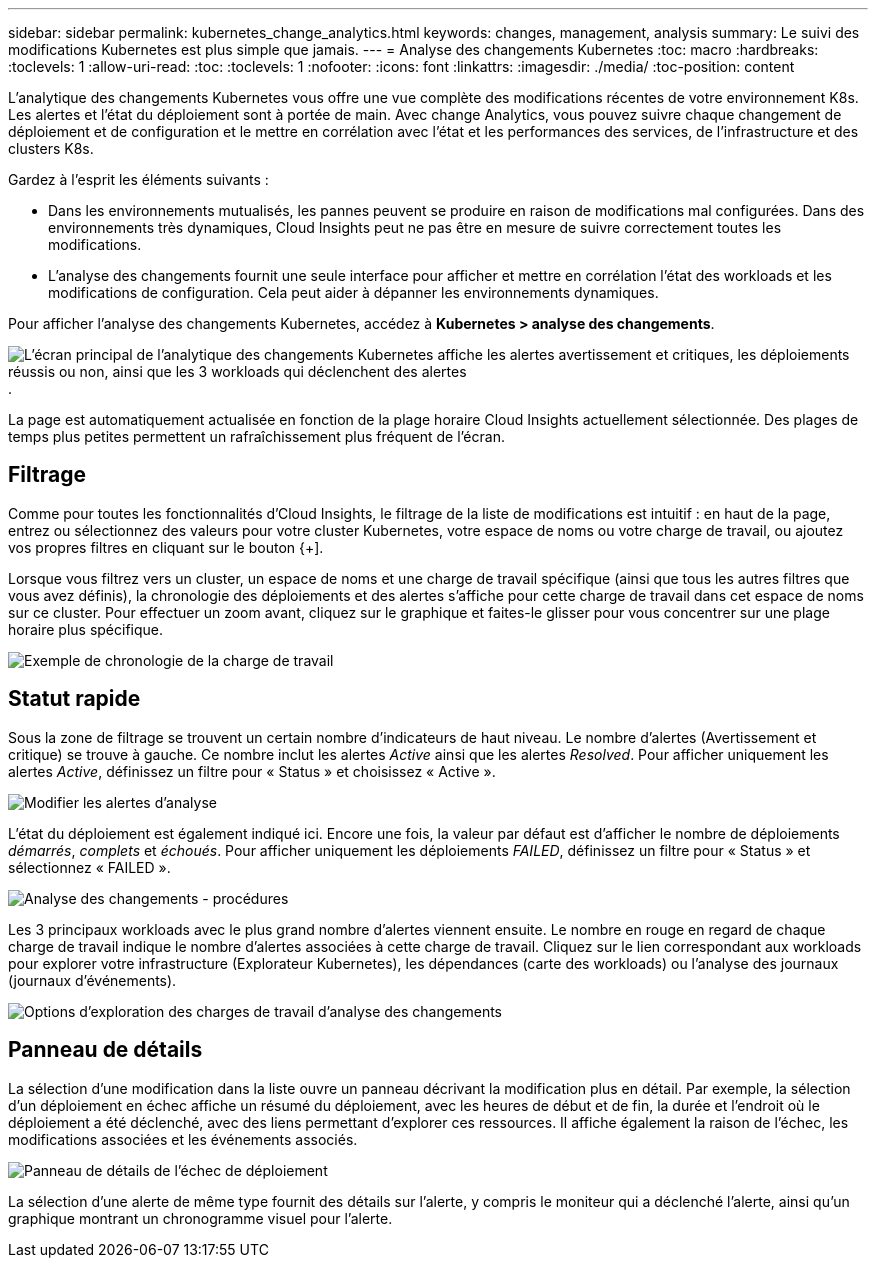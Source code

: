 ---
sidebar: sidebar 
permalink: kubernetes_change_analytics.html 
keywords: changes, management, analysis 
summary: Le suivi des modifications Kubernetes est plus simple que jamais. 
---
= Analyse des changements Kubernetes
:toc: macro
:hardbreaks:
:toclevels: 1
:allow-uri-read: 
:toc: 
:toclevels: 1
:nofooter: 
:icons: font
:linkattrs: 
:imagesdir: ./media/
:toc-position: content


[role="lead"]
L'analytique des changements Kubernetes vous offre une vue complète des modifications récentes de votre environnement K8s. Les alertes et l'état du déploiement sont à portée de main. Avec change Analytics, vous pouvez suivre chaque changement de déploiement et de configuration et le mettre en corrélation avec l'état et les performances des services, de l'infrastructure et des clusters K8s.

Gardez à l'esprit les éléments suivants :

* Dans les environnements mutualisés, les pannes peuvent se produire en raison de modifications mal configurées. Dans des environnements très dynamiques, Cloud Insights peut ne pas être en mesure de suivre correctement toutes les modifications.
* L'analyse des changements fournit une seule interface pour afficher et mettre en corrélation l'état des workloads et les modifications de configuration. Cela peut aider à dépanner les environnements dynamiques.


Pour afficher l'analyse des changements Kubernetes, accédez à *Kubernetes > analyse des changements*.

image:ChangeAnalytitcs_Main_Screen.png["L'écran principal de l'analytique des changements Kubernetes affiche les alertes avertissement et critiques, les déploiements réussis ou non, ainsi que les 3 workloads qui déclenchent des alertes"].

La page est automatiquement actualisée en fonction de la plage horaire Cloud Insights actuellement sélectionnée.  Des plages de temps plus petites permettent un rafraîchissement plus fréquent de l'écran.



== Filtrage

Comme pour toutes les fonctionnalités d'Cloud Insights, le filtrage de la liste de modifications est intuitif : en haut de la page, entrez ou sélectionnez des valeurs pour votre cluster Kubernetes, votre espace de noms ou votre charge de travail, ou ajoutez vos propres filtres en cliquant sur le bouton {+].

Lorsque vous filtrez vers un cluster, un espace de noms et une charge de travail spécifique (ainsi que tous les autres filtres que vous avez définis), la chronologie des déploiements et des alertes s'affiche pour cette charge de travail dans cet espace de noms sur ce cluster. Pour effectuer un zoom avant, cliquez sur le graphique et faites-le glisser pour vous concentrer sur une plage horaire plus spécifique.

image:ChangeAnalytitcs_Filtered_Timeline.png["Exemple de chronologie de la charge de travail"]



== Statut rapide

Sous la zone de filtrage se trouvent un certain nombre d'indicateurs de haut niveau. Le nombre d'alertes (Avertissement et critique) se trouve à gauche. Ce nombre inclut les alertes _Active_ ainsi que les alertes _Resolved_. Pour afficher uniquement les alertes _Active_, définissez un filtre pour « Status » et choisissez « Active ».

image:ChangeAnalytitcs_Alerts.png["Modifier les alertes d'analyse"]

L'état du déploiement est également indiqué ici. Encore une fois, la valeur par défaut est d'afficher le nombre de déploiements _démarrés_, _complets_ et _échoués_. Pour afficher uniquement les déploiements _FAILED_, définissez un filtre pour « Status » et sélectionnez « FAILED ».

image:ChangeAnalytitcs_Deploys.png["Analyse des changements - procédures"]

Les 3 principaux workloads avec le plus grand nombre d'alertes viennent ensuite. Le nombre en rouge en regard de chaque charge de travail indique le nombre d'alertes associées à cette charge de travail. Cliquez sur le lien correspondant aux workloads pour explorer votre infrastructure (Explorateur Kubernetes), les dépendances (carte des workloads) ou l'analyse des journaux (journaux d'événements).

image:ChangeAnalytitcs_ExploreWorkloadAlerts.png["Options d'exploration des charges de travail d'analyse des changements"]



== Panneau de détails

La sélection d'une modification dans la liste ouvre un panneau décrivant la modification plus en détail. Par exemple, la sélection d'un déploiement en échec affiche un résumé du déploiement, avec les heures de début et de fin, la durée et l'endroit où le déploiement a été déclenché, avec des liens permettant d'explorer ces ressources. Il affiche également la raison de l'échec, les modifications associées et les événements associés.

image:ChangeAnalytitcs_DeployDetailPanel.png["Panneau de détails de l'échec de déploiement"]

La sélection d'une alerte de même type fournit des détails sur l'alerte, y compris le moniteur qui a déclenché l'alerte, ainsi qu'un graphique montrant un chronogramme visuel pour l'alerte.
